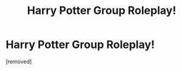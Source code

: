 #+TITLE: Harry Potter Group Roleplay!

* Harry Potter Group Roleplay!
:PROPERTIES:
:Author: blairadams1155
:Score: 0
:DateUnix: 1621640685.0
:DateShort: 2021-May-22
:FlairText: Prompt
:END:
[removed]

